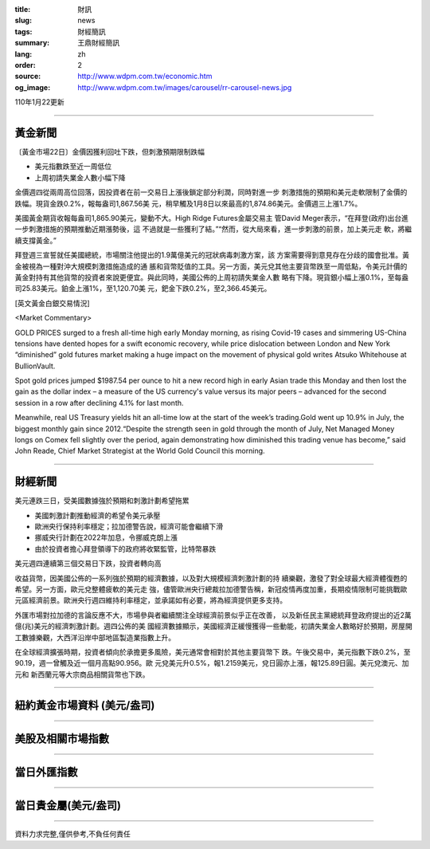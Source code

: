 :title: 財訊
:slug: news
:tags: 財經簡訊
:summary: 王鼎財經簡訊
:lang: zh
:order: 2
:source: http://www.wdpm.com.tw/economic.htm
:og_image: http://www.wdpm.com.tw/images/carousel/rr-carousel-news.jpg

110年1月22更新

----

黃金新聞
++++++++

〔黃金市場22日〕金價因獲利回吐下跌，但刺激預期限制跌幅

* 美元指數跌至近一周低位
* 上周初請失業金人數小幅下降

金價週四從兩周高位回落，因投資者在前一交易日上漲後鎖定部分利潤，同時對進一步
刺激措施的預期和美元走軟限制了金價的跌幅。現貨金跌0.2%，報每盎司1,867.56美
元，稍早觸及1月8日以來最高的1,874.86美元。金價週三上漲1.7%。

美國黃金期貨收報每盎司1,865.90美元，變動不大。High Ridge Futures金屬交易主
管David Meger表示，“在拜登(政府)出台進一步刺激措施的預期推動近期漲勢後，這
不過就是一些獲利了結。”“然而，從大局來看，進一步刺激的前景，加上美元走
軟，將繼續支撐黃金。”

拜登週三宣誓就任美國總統，市場關注他提出的1.9萬億美元的冠狀病毒刺激方案，該
方案需要得到意見存在分歧的國會批准。黃金被視為一種對沖大規模刺激措施造成的通
脹和貨幣貶值的工具。另一方面，美元兌其他主要貨幣跌至一周低點，令美元計價的
黃金對持有其他貨幣的投資者來說更便宜。與此同時，美國公佈的上周初請失業金人數
略有下降。現貨銀小幅上漲0.1%，至每盎司25.83美元。鉑金上漲1%，至1,120.70美
元，鈀金下跌0.2%，至2,366.45美元。
























[英文黃金白銀交易情況]

<Market Commentary>

GOLD PRICES surged to a fresh all-time high early Monday morning, as 
rising Covid-19 cases and simmering US-China tensions have dented hopes 
for a swift economic recovery, while price dislocation between London and 
New York “diminished” gold futures market making a huge impact on the 
movement of physical gold writes Atsuko Whitehouse at BullionVault.
 
Spot gold prices jumped $1987.54 per ounce to hit a new record high in 
early Asian trade this Monday and then lost the gain as the dollar 
index – a measure of the US currency's value versus its major 
peers – advanced for the second session in a row after declining 4.1% 
for last month.
 
Meanwhile, real US Treasury yields hit an all-time low at the start of 
the week’s trading.Gold went up 10.9% in July, the biggest monthly gain 
since 2012.“Despite the strength seen in gold through the month of July, 
Net Managed Money longs on Comex fell slightly over the period, again 
demonstrating how diminished this trading venue has become,” said John 
Reade, Chief Market Strategist at the World Gold Council this morning.

----

財經新聞
++++++++
美元連跌三日，受美國數據強於預期和刺激計劃希望拖累

* 美國刺激計劃推動經濟的希望令美元承壓
* 歐洲央行保持利率穩定；拉加德警告說，經濟可能會繼續下滑
* 挪威央行計劃在2022年加息，令挪威克朗上漲
* 由於投資者擔心拜登領導下的政府將收緊監管，比特幣暴跌
美元週四連續第三個交易日下跌，投資者轉向高

收益貨幣，因美國公佈的一系列強於預期的經濟數據，以及對大規模經濟刺激計劃的持
續樂觀，激發了對全球最大經濟體復甦的希望。另一方面，歐元兌整體疲軟的美元走
強，儘管歐洲央行總裁拉加德警告稱，新冠疫情再度加重，長期疫情限制可能挑戰歐
元區經濟前景。歐洲央行週四維持利率穩定，並承諾如有必要，將為經濟提供更多支持。            
    
外匯市場對拉加德的言論反應不大，市場參與者繼續關注全球經濟前景似乎正在改善，
以及新任民主黨總統拜登政府提出的近2萬億(兆)美元的經濟刺激計劃。週四公佈的美
國經濟數據顯示，美國經濟正緩慢獲得一些動能，初請失業金人數略好於預期，房屋開
工數據樂觀，大西洋沿岸中部地區製造業指數上升。            

在全球經濟擴張時期，投資者傾向於承擔更多風險，美元通常會相對於其他主要貨幣下
跌。午後交易中，美元指數下跌0.2%，至90.19，週一曾觸及近一個月高點90.956。歐
元兌美元升0.5%，報1.2159美元，兌日圓亦上漲，報125.89日圓。美元兌澳元、加元和
新西蘭元等大宗商品相關貨幣也下跌。


















----

紐約黃金市場資料 (美元/盎司)
++++++++++++++++++++++++++++

.. raw:: html

  <A HREF="http://www.kitco.com/connecting.html">
  <IMG SRC="http://www.kitconet.com/images/quotes_4b2.gif" BORDER="0" ALT="[Most Recent Quotes from www.kitco.com]">
  </A>

----

美股及相關市場指數
++++++++++++++++++

.. raw:: html

  <!-- TradingView Widget BEGIN -->
  <div class="tradingview-widget-container">
    <div class="tradingview-widget-container__widget"></div>
    <div class="tradingview-widget-copyright"><a href="https://tw.tradingview.com/markets/indices/" rel="noopener" target="_blank"><span class="blue-text">指數行情</span></a>由TradingView提供</div>
    <script type="text/javascript" src="https://s3.tradingview.com/external-embedding/embed-widget-market-quotes.js" async>
    {
    "title": "指數",
    "width": 770,
    "height": 450,
    "locale": "zh_TW",
    "symbolsGroups": [
      {
        "name": "美國和加拿大",
        "symbols": [
          {
            "name": "FOREXCOM:SPXUSD",
            "displayName": "標準普爾500"
          },
          {
            "name": "FOREXCOM:NSXUSD",
            "displayName": "納斯達克100指數"
          },
          {
            "name": "CME_MINI:ES1!",
            "displayName": "E-迷你 標普指數期貨"
          },
          {
            "name": "INDEX:DXY",
            "displayName": "美元指數"
          },
          {
            "name": "FOREXCOM:DJI",
            "displayName": "道瓊斯 30"
          }
        ]
      },
      {
        "name": "歐洲",
        "symbols": [
          {
            "name": "INDEX:SX5E",
            "displayName": "歐元藍籌50"
          },
          {
            "name": "FOREXCOM:UKXGBP",
            "displayName": "富時100"
          },
          {
            "name": "INDEX:DEU30",
            "displayName": "德國DAX指數"
          },
          {
            "name": "INDEX:CAC40",
            "displayName": "法國 CAC 40 指數"
          },
          {
            "name": "INDEX:SMI"
          }
        ]
      },
      {
        "name": "亞太",
        "symbols": [
          {
            "name": "INDEX:NKY",
            "displayName": "日經225"
          },
          {
            "name": "INDEX:HSI",
            "displayName": "恆生"
          },
          {
            "name": "BSE:SENSEX",
            "displayName": "印度孟買指數"
          },
          {
            "name": "BSE:BSE500"
          },
          {
            "name": "INDEX:KSIC",
            "displayName": "韓國Kospi綜合指數"
          }
        ]
      }
    ],
    "colorTheme": "light"
  }
    </script>
  </div>
  <!-- TradingView Widget END -->

----

當日外匯指數
++++++++++++

.. raw:: html

  <!-- TradingView Widget BEGIN -->
  <div class="tradingview-widget-container">
    <div class="tradingview-widget-container__widget"></div>
    <div class="tradingview-widget-copyright"><a href="https://tw.tradingview.com/markets/currencies/forex-cross-rates/" rel="noopener" target="_blank"><span class="blue-text">外匯匯率</span></a>由TradingView提供</div>
    <script type="text/javascript" src="https://s3.tradingview.com/external-embedding/embed-widget-forex-cross-rates.js" async>
    {
    "width": "100%",
    "height": "100%",
    "currencies": [
      "EUR",
      "USD",
      "JPY",
      "GBP",
      "CNY",
      "TWD"
    ],
    "isTransparent": false,
    "colorTheme": "light",
    "locale": "zh_TW"
  }
    </script>
  </div>
  <!-- TradingView Widget END -->

----

當日貴金屬(美元/盎司)
+++++++++++++++++++++

.. raw:: html 

  <A HREF="http://www.kitco.com/connecting.html">
  <IMG SRC="http://www.kitconet.com/images/quotes_7a.gif" BORDER="0" ALT="[Most Recent Quotes from www.kitco.com]">
  </A>

----

資料力求完整,僅供參考,不負任何責任
